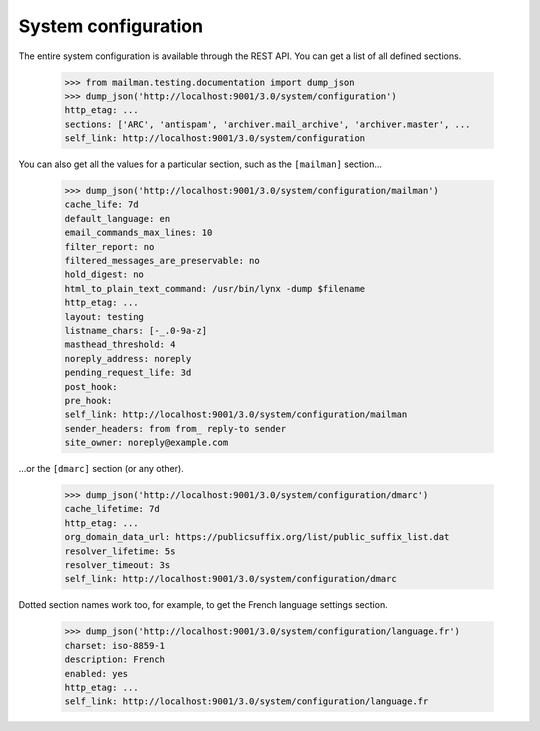 ====================
System configuration
====================

The entire system configuration is available through the REST API.  You can
get a list of all defined sections.

    >>> from mailman.testing.documentation import dump_json
    >>> dump_json('http://localhost:9001/3.0/system/configuration')
    http_etag: ...
    sections: ['ARC', 'antispam', 'archiver.mail_archive', 'archiver.master', ...
    self_link: http://localhost:9001/3.0/system/configuration

You can also get all the values for a particular section, such as the
``[mailman]`` section...

    >>> dump_json('http://localhost:9001/3.0/system/configuration/mailman')
    cache_life: 7d
    default_language: en
    email_commands_max_lines: 10
    filter_report: no
    filtered_messages_are_preservable: no
    hold_digest: no
    html_to_plain_text_command: /usr/bin/lynx -dump $filename
    http_etag: ...
    layout: testing
    listname_chars: [-_.0-9a-z]
    masthead_threshold: 4
    noreply_address: noreply
    pending_request_life: 3d
    post_hook:
    pre_hook:
    self_link: http://localhost:9001/3.0/system/configuration/mailman
    sender_headers: from from_ reply-to sender
    site_owner: noreply@example.com

...or the ``[dmarc]`` section (or any other).

    >>> dump_json('http://localhost:9001/3.0/system/configuration/dmarc')
    cache_lifetime: 7d
    http_etag: ...
    org_domain_data_url: https://publicsuffix.org/list/public_suffix_list.dat
    resolver_lifetime: 5s
    resolver_timeout: 3s
    self_link: http://localhost:9001/3.0/system/configuration/dmarc

Dotted section names work too, for example, to get the French language
settings section.

    >>> dump_json('http://localhost:9001/3.0/system/configuration/language.fr')
    charset: iso-8859-1
    description: French
    enabled: yes
    http_etag: ...
    self_link: http://localhost:9001/3.0/system/configuration/language.fr

